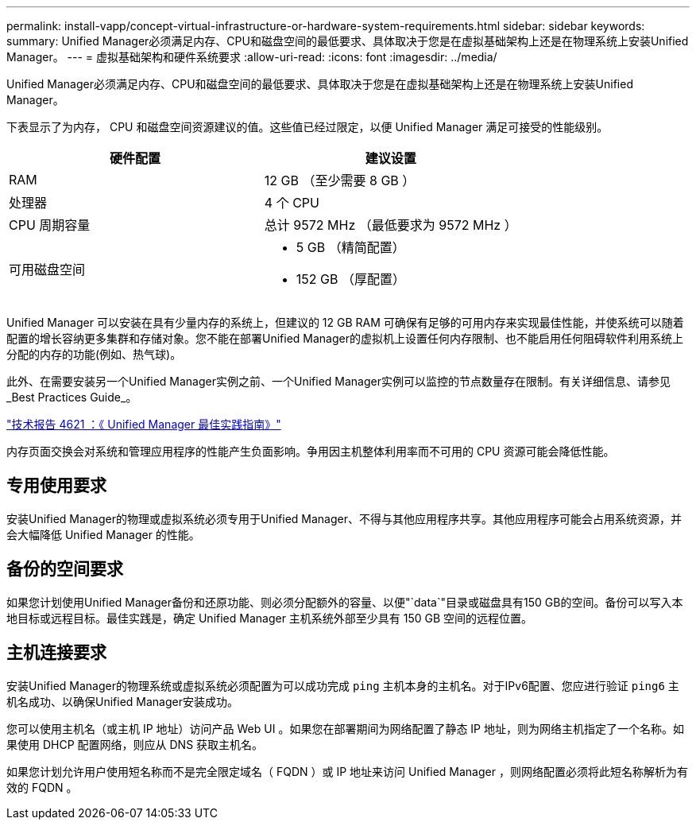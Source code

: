 ---
permalink: install-vapp/concept-virtual-infrastructure-or-hardware-system-requirements.html 
sidebar: sidebar 
keywords:  
summary: Unified Manager必须满足内存、CPU和磁盘空间的最低要求、具体取决于您是在虚拟基础架构上还是在物理系统上安装Unified Manager。 
---
= 虚拟基础架构和硬件系统要求
:allow-uri-read: 
:icons: font
:imagesdir: ../media/


[role="lead"]
Unified Manager必须满足内存、CPU和磁盘空间的最低要求、具体取决于您是在虚拟基础架构上还是在物理系统上安装Unified Manager。

下表显示了为内存， CPU 和磁盘空间资源建议的值。这些值已经过限定，以便 Unified Manager 满足可接受的性能级别。

[cols="1a,1a"]
|===
| 硬件配置 | 建议设置 


 a| 
RAM
 a| 
12 GB （至少需要 8 GB ）



 a| 
处理器
 a| 
4 个 CPU



 a| 
CPU 周期容量
 a| 
总计 9572 MHz （最低要求为 9572 MHz ）



 a| 
可用磁盘空间
 a| 
* 5 GB （精简配置）
* 152 GB （厚配置）


|===
Unified Manager 可以安装在具有少量内存的系统上，但建议的 12 GB RAM 可确保有足够的可用内存来实现最佳性能，并使系统可以随着配置的增长容纳更多集群和存储对象。您不能在部署Unified Manager的虚拟机上设置任何内存限制、也不能启用任何阻碍软件利用系统上分配的内存的功能(例如、热气球)。

此外、在需要安装另一个Unified Manager实例之前、一个Unified Manager实例可以监控的节点数量存在限制。有关详细信息、请参见_Best Practices Guide_。

https://www.netapp.com/pdf.html?item=/media/13504-tr4621pdf.pdf["技术报告 4621 ：《 Unified Manager 最佳实践指南》"^]

内存页面交换会对系统和管理应用程序的性能产生负面影响。争用因主机整体利用率而不可用的 CPU 资源可能会降低性能。



== 专用使用要求

安装Unified Manager的物理或虚拟系统必须专用于Unified Manager、不得与其他应用程序共享。其他应用程序可能会占用系统资源，并会大幅降低 Unified Manager 的性能。



== 备份的空间要求

如果您计划使用Unified Manager备份和还原功能、则必须分配额外的容量、以便"`data`"目录或磁盘具有150 GB的空间。备份可以写入本地目标或远程目标。最佳实践是，确定 Unified Manager 主机系统外部至少具有 150 GB 空间的远程位置。



== 主机连接要求

安装Unified Manager的物理系统或虚拟系统必须配置为可以成功完成 `ping` 主机本身的主机名。对于IPv6配置、您应进行验证 `ping6` 主机名成功、以确保Unified Manager安装成功。

您可以使用主机名（或主机 IP 地址）访问产品 Web UI 。如果您在部署期间为网络配置了静态 IP 地址，则为网络主机指定了一个名称。如果使用 DHCP 配置网络，则应从 DNS 获取主机名。

如果您计划允许用户使用短名称而不是完全限定域名（ FQDN ）或 IP 地址来访问 Unified Manager ，则网络配置必须将此短名称解析为有效的 FQDN 。
